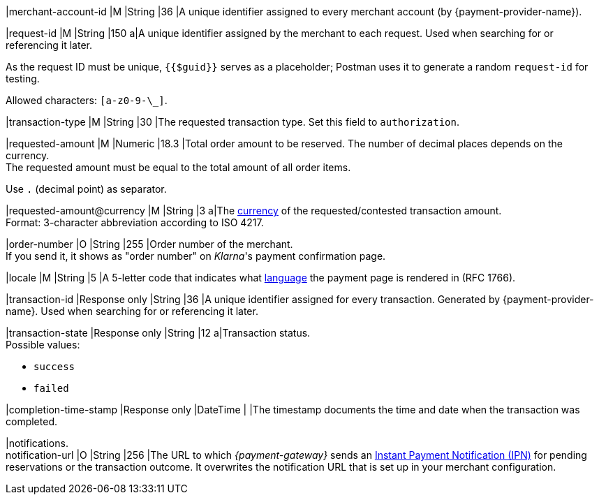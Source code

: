 |merchant-account-id 
|M 
|String 
|36 
|A unique identifier assigned
to every merchant account (by {payment-provider-name}).

|request-id 
|M
|String 
|150 
a|A unique identifier assigned by the merchant
to each request. Used when searching for or referencing it later.

As the request ID must be unique, ``{{$guid}}`` serves as a placeholder; Postman
uses it to generate a random ``request-id`` for testing.

Allowed characters:  ``[a-z0-9-\_]``.

|transaction-type 
|M  
|String
|30 
|The requested transaction type. Set this field to `authorization`.

|requested-amount  
|M
|Numeric
|18.3
|Total order amount to be reserved. The number of decimal places depends on the currency. +
The requested amount must be equal to the total amount of all order items.

Use ``.`` (decimal point) as separator.

|[[KlarnaV2_TransactionTypes_authorization_Fields_requestedAmount_currency]]requested-amount@currency 
|M  
|String
|3 
a|The <<KlarnaV2_CountriesCurrencies, currency>> of the requested/contested
transaction amount. +
Format: 3-character abbreviation according to ISO 4217.

|order-number	
|O 
|String
|255 
|Order number of the merchant. +
If you send it, it shows as "order number" on _Klarna_'s payment confirmation page.

|locale	
|M 
|String
|5 
|A 5-letter code that indicates what <<KlarnaV2_Locales, language>> the payment page is rendered in (RFC 1766).

|transaction-id 
|Response only
|String
|36
|A unique identifier assigned for every transaction. Generated by {payment-provider-name}. Used when searching for or referencing it later.

|transaction-state 
|Response only
|String
|12
a|Transaction status. +
Possible values: 

  - ``success``
  - ``failed``

//-

|completion-time-stamp
|Response only
|DateTime
|
|The timestamp documents the time and date when the transaction was completed.

|notifications. +
notification-url 
|O 
|String
|256
|The URL to which _{payment-gateway}_ sends an <<GeneralPlatformFeatures_IPN_NotificationExamples, Instant Payment Notification (IPN)>> for pending reservations or the transaction outcome. It overwrites the notification URL that is set up in your merchant configuration.

